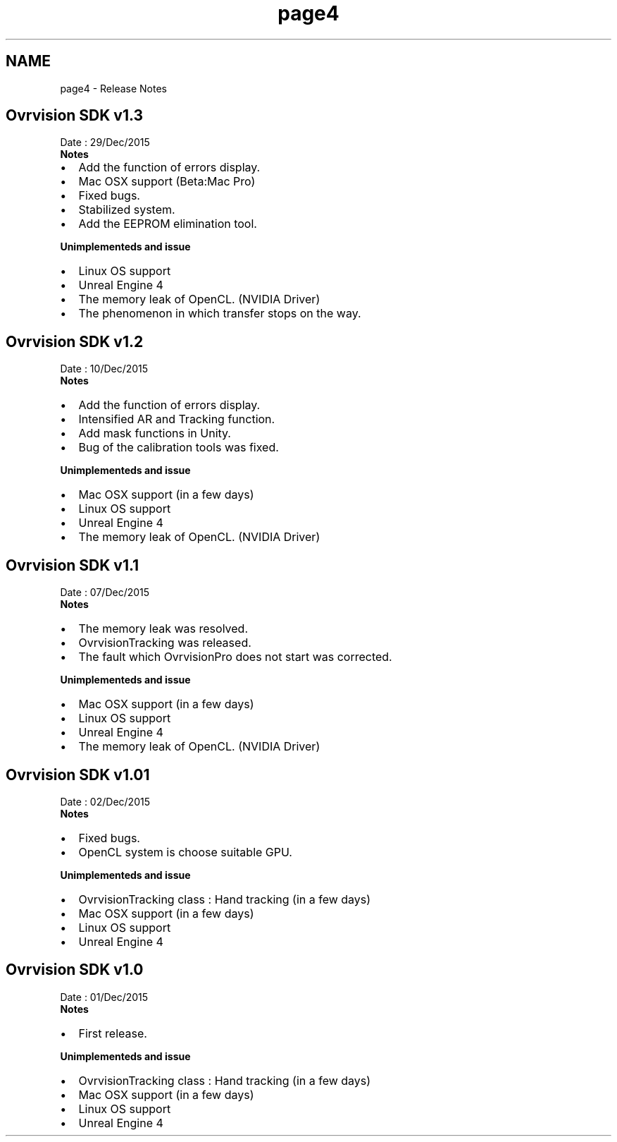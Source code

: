 .TH "page4" 3 "Tue Dec 29 2015" "Version 1.3" "OvrvisionSDK" \" -*- nroff -*-
.ad l
.nh
.SH NAME
page4 \- Release Notes 

.SH "Ovrvision SDK v1\&.3"
.PP
Date : 29/Dec/2015
.br
 \fBNotes\fP
.IP "\(bu" 2
Add the function of errors display\&.
.IP "\(bu" 2
Mac OSX support (Beta:Mac Pro)
.IP "\(bu" 2
Fixed bugs\&.
.IP "\(bu" 2
Stabilized system\&.
.IP "\(bu" 2
Add the EEPROM elimination tool\&.
.PP
.PP
\fBUnimplementeds and issue\fP
.IP "\(bu" 2
Linux OS support
.IP "\(bu" 2
Unreal Engine 4
.IP "\(bu" 2
The memory leak of OpenCL\&. (NVIDIA Driver)
.IP "\(bu" 2
The phenomenon in which transfer stops on the way\&.
.PP
.SH "Ovrvision SDK v1\&.2"
.PP
Date : 10/Dec/2015
.br
 \fBNotes\fP
.IP "\(bu" 2
Add the function of errors display\&.
.IP "\(bu" 2
Intensified AR and Tracking function\&.
.IP "\(bu" 2
Add mask functions in Unity\&.
.IP "\(bu" 2
Bug of the calibration tools was fixed\&.
.PP
.PP
\fBUnimplementeds and issue\fP
.IP "\(bu" 2
Mac OSX support (in a few days)
.IP "\(bu" 2
Linux OS support
.IP "\(bu" 2
Unreal Engine 4
.IP "\(bu" 2
The memory leak of OpenCL\&. (NVIDIA Driver) 
.PP
.SH "Ovrvision SDK v1\&.1"
.PP
Date : 07/Dec/2015
.br
 \fBNotes\fP
.IP "\(bu" 2
The memory leak was resolved\&.
.IP "\(bu" 2
OvrvisionTracking was released\&.
.IP "\(bu" 2
The fault which OvrvisionPro does not start was corrected\&.
.PP
.PP
\fBUnimplementeds and issue\fP
.IP "\(bu" 2
Mac OSX support (in a few days)
.IP "\(bu" 2
Linux OS support
.IP "\(bu" 2
Unreal Engine 4
.IP "\(bu" 2
The memory leak of OpenCL\&. (NVIDIA Driver)
.PP
.SH "Ovrvision SDK v1\&.01"
.PP
Date : 02/Dec/2015
.br
 \fBNotes\fP
.IP "\(bu" 2
Fixed bugs\&.
.IP "\(bu" 2
OpenCL system is choose suitable GPU\&.
.PP
.PP
\fBUnimplementeds and issue\fP
.IP "\(bu" 2
OvrvisionTracking class : Hand tracking (in a few days)
.IP "\(bu" 2
Mac OSX support (in a few days)
.IP "\(bu" 2
Linux OS support
.IP "\(bu" 2
Unreal Engine 4
.PP
.SH "Ovrvision SDK v1\&.0"
.PP
Date : 01/Dec/2015
.br
 \fBNotes\fP
.IP "\(bu" 2
First release\&.
.PP
.PP
\fBUnimplementeds and issue\fP
.IP "\(bu" 2
OvrvisionTracking class : Hand tracking (in a few days)
.IP "\(bu" 2
Mac OSX support (in a few days)
.IP "\(bu" 2
Linux OS support
.IP "\(bu" 2
Unreal Engine 4 
.PP

